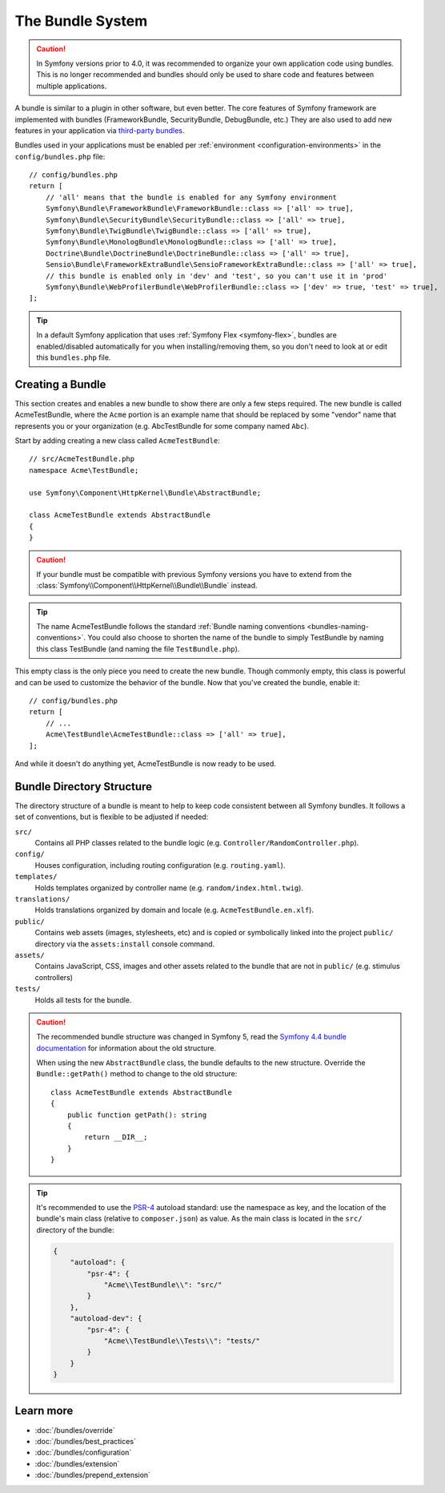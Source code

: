 .. index::
   single: Bundles

.. _page-creation-bundles:

The Bundle System
=================

.. caution::

    In Symfony versions prior to 4.0, it was recommended to organize your own
    application code using bundles. This is no longer recommended and bundles
    should only be used to share code and features between multiple applications.

A bundle is similar to a plugin in other software, but even better. The core
features of Symfony framework are implemented with bundles (FrameworkBundle,
SecurityBundle, DebugBundle, etc.) They are also used to add new features in
your application via `third-party bundles`_.

Bundles used in your applications must be enabled per
:ref:`environment <configuration-environments>` in the ``config/bundles.php``
file::

    // config/bundles.php
    return [
        // 'all' means that the bundle is enabled for any Symfony environment
        Symfony\Bundle\FrameworkBundle\FrameworkBundle::class => ['all' => true],
        Symfony\Bundle\SecurityBundle\SecurityBundle::class => ['all' => true],
        Symfony\Bundle\TwigBundle\TwigBundle::class => ['all' => true],
        Symfony\Bundle\MonologBundle\MonologBundle::class => ['all' => true],
        Doctrine\Bundle\DoctrineBundle\DoctrineBundle::class => ['all' => true],
        Sensio\Bundle\FrameworkExtraBundle\SensioFrameworkExtraBundle::class => ['all' => true],
        // this bundle is enabled only in 'dev' and 'test', so you can't use it in 'prod'
        Symfony\Bundle\WebProfilerBundle\WebProfilerBundle::class => ['dev' => true, 'test' => true],
    ];

.. tip::

    In a default Symfony application that uses :ref:`Symfony Flex <symfony-flex>`,
    bundles are enabled/disabled automatically for you when installing/removing
    them, so you don't need to look at or edit this ``bundles.php`` file.

Creating a Bundle
-----------------

This section creates and enables a new bundle to show there are only a few steps required.
The new bundle is called AcmeTestBundle, where the ``Acme`` portion is an example
name that should be replaced by some "vendor" name that represents you or your
organization (e.g. AbcTestBundle for some company named ``Abc``).

Start by adding creating a new class called ``AcmeTestBundle``::

    // src/AcmeTestBundle.php
    namespace Acme\TestBundle;

    use Symfony\Component\HttpKernel\Bundle\AbstractBundle;

    class AcmeTestBundle extends AbstractBundle
    {
    }

.. versionadded:: 6.1

    The :class:`Symfony\\Component\\HttpKernel\\Bundle\\AbstractBundle` was
    introduced in Symfony 6.1.

.. caution::

    If your bundle must be compatible with previous Symfony versions you have to
    extend from the :class:`Symfony\\Component\\HttpKernel\\Bundle\\Bundle` instead.

.. tip::

    The name AcmeTestBundle follows the standard
    :ref:`Bundle naming conventions <bundles-naming-conventions>`. You could
    also choose to shorten the name of the bundle to simply TestBundle by naming
    this class TestBundle (and naming the file ``TestBundle.php``).

This empty class is the only piece you need to create the new bundle. Though
commonly empty, this class is powerful and can be used to customize the behavior
of the bundle. Now that you've created the bundle, enable it::

    // config/bundles.php
    return [
        // ...
        Acme\TestBundle\AcmeTestBundle::class => ['all' => true],
    ];

And while it doesn't do anything yet, AcmeTestBundle is now ready to be used.

Bundle Directory Structure
--------------------------

The directory structure of a bundle is meant to help to keep code consistent
between all Symfony bundles. It follows a set of conventions, but is flexible
to be adjusted if needed:

``src/``
    Contains all PHP classes related to the bundle logic (e.g. ``Controller/RandomController.php``).
    
``config/``
    Houses configuration, including routing configuration (e.g. ``routing.yaml``).

``templates/``
    Holds templates organized by controller name (e.g. ``random/index.html.twig``).

``translations/``
    Holds translations organized by domain and locale (e.g. ``AcmeTestBundle.en.xlf``).

``public/``
    Contains web assets (images, stylesheets, etc) and is copied or symbolically
    linked into the project ``public/`` directory via the ``assets:install`` console
    command.

``assets/``
    Contains JavaScript, CSS, images and other assets related to the bundle that
    are not in ``public/`` (e.g. stimulus controllers)

``tests/``
    Holds all tests for the bundle.

.. caution::

    The recommended bundle structure was changed in Symfony 5, read the
    `Symfony 4.4 bundle documentation`_ for information about the old
    structure.

    When using the new ``AbstractBundle`` class, the bundle defaults to the
    new structure. Override the ``Bundle::getPath()`` method to change to
    the old structure::

        class AcmeTestBundle extends AbstractBundle
        {
            public function getPath(): string
            {
                return __DIR__;
            }
        }

.. tip::

    It's recommended to use the `PSR-4`_ autoload standard: use the namespace as key,
    and the location of the bundle's main class (relative to ``composer.json``)
    as value. As the main class is located in the ``src/`` directory of the bundle:

    .. code-block:: json

        {
            "autoload": {
                "psr-4": {
                    "Acme\\TestBundle\\": "src/"
                }
            },
            "autoload-dev": {
                "psr-4": {
                    "Acme\\TestBundle\\Tests\\": "tests/"
                }
            }
        }

Learn more
----------

* :doc:`/bundles/override`
* :doc:`/bundles/best_practices`
* :doc:`/bundles/configuration`
* :doc:`/bundles/extension`
* :doc:`/bundles/prepend_extension`

.. _`third-party bundles`: https://github.com/search?q=topic%3Asymfony-bundle&type=Repositories
.. _`Symfony 4.4 bundle documentation`: https://symfony.com/doc/4.4/bundles.html#bundle-directory-structure
.. _`PSR-4`: https://www.php-fig.org/psr/psr-4/
